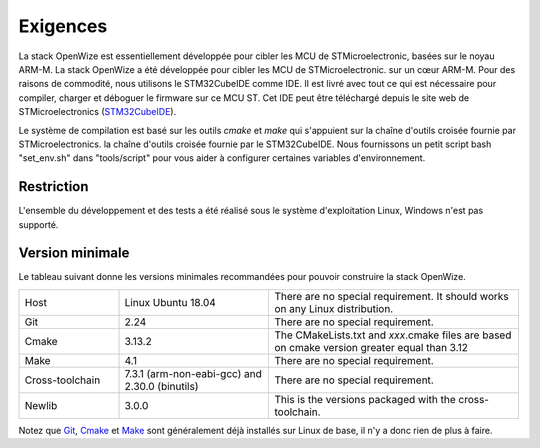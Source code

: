 
Exigences
===========

La stack OpenWize est essentiellement développée pour cibler les MCU de STMicroelectronic, basées sur le noyau ARM-M. La stack OpenWize a été développée pour cibler les MCU de STMicroelectronic. sur un cœur ARM-M. Pour des raisons de commodité, nous utilisons le STM32CubeIDE comme IDE. 
Il est livré avec tout ce qui est nécessaire pour compiler, charger et déboguer le firmware sur ce MCU ST. 
Cet IDE peut être téléchargé depuis le site web de STMicroelectronics (`STM32CubeIDE`_).

Le système de compilation est basé sur les outils *cmake* et *make* qui s'appuient sur la chaîne d'outils croisée fournie par STMicroelectronics. 
la chaîne d'outils croisée fournie par le STM32CubeIDE. Nous fournissons un petit script bash "set_env.sh" dans "tools/script" pour vous aider à configurer certaines variables d'environnement.

Restriction
------------

L'ensemble du développement et des tests a été réalisé sous le système d'exploitation Linux, Windows n'est pas supporté.

Version minimale
-----------------

Le tableau suivant donne les versions minimales recommandées pour pouvoir construire la stack OpenWize.  

.. list-table:: 
   :widths: 20 30 50

   * - Host
     - Linux Ubuntu 18.04
     - There are no special requirement. It should works on any Linux distribution.
   * - Git
     - 2.24
     - There are no special requirement.
   * - Cmake
     - 3.13.2
     - The CMakeLists.txt and *xxx*.cmake files are based on cmake version greater equal than 3.12
   * - Make
     - 4.1
     - There are no special requirement.
   * - Cross-toolchain
     - 7.3.1 (arm-non-eabi-gcc) and 2.30.0 (binutils)
     - There are no special requirement.
   * - Newlib
     - 3.0.0
     - This is the versions packaged with the cross-toolchain. 

Notez que `Git`_, `Cmake`_ et `Make`_ sont généralement déjà installés sur Linux de base, il n'y a donc rien de plus à faire.

.. *****************************************************************************
.. references
.. _`STM32CubeIDE`: https://www.st.com/en/development-tools/stm32cubeide.html#get-software
.. _`Cmake`: https://cmake.org
.. _`Git`: https://git-scm.com
.. _`Make`: https://www.gnu.org/software/make
.. _`Alciom` : https://www.alciom.com/en/home
.. _`Wize’Up`: https://www.alciom.com/en/our-trades/products/wizeup
.. _`Wize'Up AT Specification`: https://www.alciom.com/wp-content/uploads/2021/05/RL2031-008-wizeup-AT-command-specification-1E.pdf 

